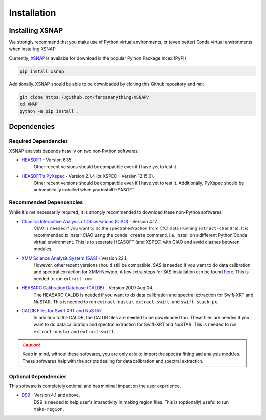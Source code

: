 .. _install:


###############
Installation
###############

Installing XSNAP
==================

We strongly recommend that you make use of Python virtual environments, 
or (even better) Conda virtual environments when installing XSNAP.

Currently, `XSNAP <https://pypi.org/p/xsnap>`_ is available for download in the popular Python Package Index (PyPI) .

.. code-block:: bash

   pip install xsnap

Additionally, XSNAP should be able to be downloaded by cloning this Github repository and run:

.. code-block:: bash

   git clone https://github.com/fercananything/XSNAP/
   cd XNAP
   python -m pip install .

.. _dependencies:
Dependencies
===============

.. _required-dependencies:
Required Dependencies
-------------------------

XSNAP analysis depends heavily on two non-Python softwares:

* `HEASOFT <https://heasarc.gsfc.nasa.gov/docs/software/lheasoft/download.html>`_ - Version 6.35. 
   Other recent versions should be compatible even if I have yet to test it.
* `HEASOFT's PyXspec <https://heasarc.gsfc.nasa.gov/docs/xanadu/xspec/python/html/buildinstall.html>`_ - Version 2.1.4 (or XSPEC - Version 12.15.0). 
   Other recent versions should be compatible even if I have yet to test it. 
   Additionally, PyXspec should be automatically installed when you install HEASOFT.

.. _recommended-dependencies:
Recommended Dependencies
-------------------------

While it's not necessarily required, it is strongly recommended to download these non-Python softwares:

* `Chandra Interactive Analysis of Observations (CIAO) <https://cxc.harvard.edu/ciao/download/index.html>`_ - Version 4.17. 
   CIAO is needed if you want to do the spectral extraction from CXO data (running ``extract-chandra``). 
   It is recommended to install CIAO using the ``conda create`` command, i.e. install on a different 
   Python/Conda virtual environment. This is to seperate HEASOFT (and XSPEC) with CIAO and avoid clashes between modules. 
* `XMM Science Analysis System (SAS) <https://www.cosmos.esa.int/web/xmm-newton/sas-download>`_ - Version 22.1. 
   However, other recent versions should still be compatible. SAS is needed if you want to do data calibration and 
   spectral extraction for XMM-Newton. A few extra steps for SAS installation can be found 
   `here <https://www.cosmos.esa.int/web/xmm-newton/sas-thread-startup#>`_. This is needed to run ``extract-xmm``.
* `HEASARC Calibration Database (CALDB) <https://heasarc.gsfc.nasa.gov/docs/heasarc/caldb/install.html>`_ - Version 2009 Aug 04. 
   The HEASARC CALDB is needed if you want to do data calibration and spectral extraction for Swift-XRT and NuSTAR.
   This is needed to run ``extract-nustar``, ``extract-swift``, and ``swift-stack-pc``.
* `CALDB Files for Swift-XRT and NuSTAR <https://heasarc.gsfc.nasa.gov/docs/heasarc/caldb/caldb_supported_missions.html>`_. 
   In addition to the CALDB, the CALDB files are needed to be downloaded too. These files are needed if you want to do 
   data calibration and spectral extraction for Swift-XRT and NuSTAR. This is needed to run ``extract-nustar`` and ``extract-swift``.

.. caution::
   Keep in mind, without these softwares, you are only able to import the spectra fitting and analysis modules. 
   These softwares help with the scripts dealing for data calibration and spectral extraction.

.. _optional-dependencies:
Optional Dependencies
------------------------

This software is completely optional and has minimal impact on the user experience.

* `DS9 <https://sites.google.com/cfa.harvard.edu/saoimageds9>`_ - Version 4.1 and above. 
   DS9 is needed to help user's interactivity in making region files. This is (optionally) useful to run ``make-region``.

